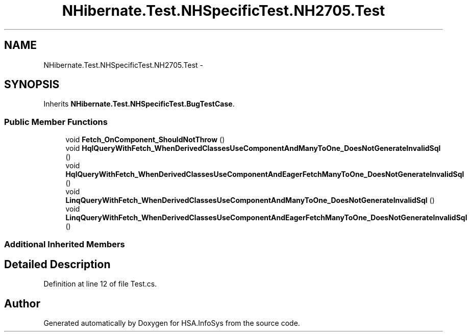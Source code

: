 .TH "NHibernate.Test.NHSpecificTest.NH2705.Test" 3 "Fri Jul 5 2013" "Version 1.0" "HSA.InfoSys" \" -*- nroff -*-
.ad l
.nh
.SH NAME
NHibernate.Test.NHSpecificTest.NH2705.Test \- 
.SH SYNOPSIS
.br
.PP
.PP
Inherits \fBNHibernate\&.Test\&.NHSpecificTest\&.BugTestCase\fP\&.
.SS "Public Member Functions"

.in +1c
.ti -1c
.RI "void \fBFetch_OnComponent_ShouldNotThrow\fP ()"
.br
.ti -1c
.RI "void \fBHqlQueryWithFetch_WhenDerivedClassesUseComponentAndManyToOne_DoesNotGenerateInvalidSql\fP ()"
.br
.ti -1c
.RI "void \fBHqlQueryWithFetch_WhenDerivedClassesUseComponentAndEagerFetchManyToOne_DoesNotGenerateInvalidSql\fP ()"
.br
.ti -1c
.RI "void \fBLinqQueryWithFetch_WhenDerivedClassesUseComponentAndManyToOne_DoesNotGenerateInvalidSql\fP ()"
.br
.ti -1c
.RI "void \fBLinqQueryWithFetch_WhenDerivedClassesUseComponentAndEagerFetchManyToOne_DoesNotGenerateInvalidSql\fP ()"
.br
.in -1c
.SS "Additional Inherited Members"
.SH "Detailed Description"
.PP 
Definition at line 12 of file Test\&.cs\&.

.SH "Author"
.PP 
Generated automatically by Doxygen for HSA\&.InfoSys from the source code\&.
